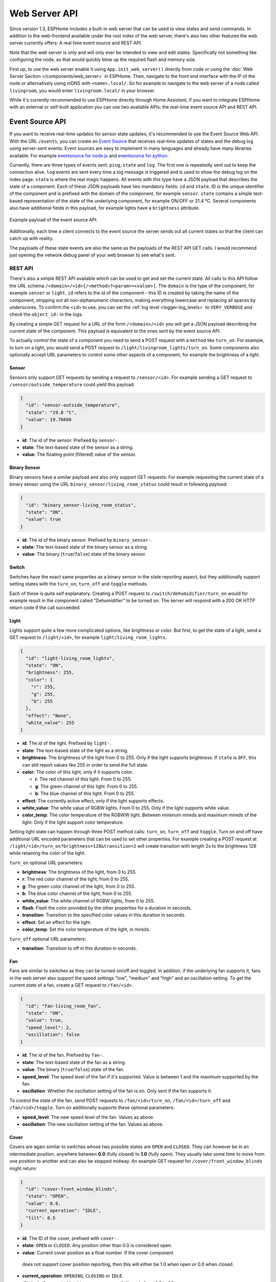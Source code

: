 Web Server API
==============

.. seo::
    :description: Information on Web Server APIs, including Event Source APIs and REST APIs.
    :image: logo-text.svg

Since version 1.3, ESPHome includes a built-in web server that can be used to view states
and send commands. In addition to the web-frontend available under the root index of the
web server, there's also two other features the web server currently offers: A real time event
source and REST API.

Note that the web server is only and will only ever be intended to view and edit states. Specifically
not something like configuring the node, as that would quickly blow up the required flash and
memory size.

First up, to use the web server enable it using ``App.init_web_server()`` directly from code
or using the :doc:`Web Server Section </components/web_server>` in ESPHome.
Then, navigate to the front end interface with the IP of the node or alternatively using
mDNS with ``<name>.local/``. So for example to navigate to the web server of a node called
``livingroom``, you would enter ``livingroom.local/`` in your browser.

While it's currently recommended to use ESPHome directly through Home Assistant, if you want
to integrate ESPHome with an external or self-built application you can use two available
APIs: the real-time event source API and REST API.

.. _api-event-source:

Event Source API
~~~~~~~~~~~~~~~~

If you want to receive real-time updates for sensor state updates, it's recommended to use
the Event Source Web API. With the URL ``/events``, you can create an
`Event Source <https://developer.mozilla.org/en-US/docs/Web/API/EventSource>`__ that receives
real-time updates of states and the debug log using server-sent events.
Event sources are easy to implement in many languages and already have many libraries
available. For example `eventsource for node.js <https://github.com/EventSource/eventsource>`__
and `eventsource for python <https://pypi.org/project/eventsource/1.1.1/>`__.

Currently, there are three types of events sent: ``ping``, ``state`` and ``log``. The first one
is repeatedly sent out to keep the connection alive. ``log`` events are sent every time a log
message is triggered and is used to show the debug log on the index page.  ``state`` is where
the real magic happens. All events with this type have a JSON payload that describes the state
of a component. Each of these JSON payloads have two mandatory fields: ``id`` and ``state``. ID
is the unique identifier of the component and is prefixed with the domain of the component, for
example ``sensor``. ``state`` contains a simple text-based representation of the state of the
underlying component, for example ON/OFF or 21.4 °C. Several components also have additional
fields in this payload, for example lights have a ``brightness`` attribute.

.. figure:: /web-api/event-source.png
    :align: center

    Example payload of the event source API.

Additionally, each time a client connects to the event source the server sends out all current
states so that the client can catch up with reality.

The payloads of these state events are also the same as the payloads of the REST API GET calls.
I would recommend just opening the network debug panel of your web browser to see what's sent.

.. _api-rest:

REST API
--------

There's also a simple REST API available which can be used to get and set the current state. All
calls to this API follow the URL schema ``/<domain>/<id>[/<method>?<param>=<value>]``.
The ``domain`` is the type of the component, for example ``sensor`` or ``light``. ``id`` refers
to the id of the component - this ID is created by taking the name of the component, stripping out
all non-alphanumeric characters, making everything lowercase and replacing all spaces by underscores.
To confirm the ``<id>`` to use, you can set the :ref:`log level <logger-log_levels>`
to ``VERY_VERBOSE`` and check the ``object_id:`` in the logs.


By creating a simple GET request for a URL of the form ``/<domain>/<id>`` you will get a JSON payload
describing the current state of the component. This payload is equivalent to the ones sent by the
event source API.

To actually *control* the state of a component you need to send a POST request with a ``method`` like
``turn_on``. For example, to turn on a light, you would send a POST request to
``/light/livingroom_lights/turn_on``. Some components also optionally accept URL parameters to control
some other aspects of a component, for example the brightness of a light.

Sensor
******

Sensors only support GET requests by sending a request to ``/sensor/<id>``. For example sending
a GET request to ``/sensor/outside_temperature`` could yield this payload:

.. code-block:: json

    {
      "id": "sensor-outside_temperature",
      "state": "19.8 °C",
      "value": 19.76666
    }


-  **id**: The id of the sensor. Prefixed by ``sensor-``.
-  **state**: The text-based state of the sensor as a string.
-  **value**: The floating point (filtered) value of the sensor.

Binary Sensor
*************

Binary sensors have a similar payload and also only support GET requests. For example requesting
the current state of a binary sensor using the URL ``binary_sensor/living_room_status`` could
result in following payload:

.. code-block:: json

    {
      "id": "binary_sensor-living_room_status",
      "state": "ON",
      "value": true
    }


-  **id**: The id of the binary sensor. Prefixed by ``binary_sensor-``.
-  **state**: The text-based state of the binary sensor as a string.
-  **value**: The binary (``true``/``false``) state of the binary sensor.

Switch
******

Switches have the exact same properties as a binary sensor in the state reporting aspect, but they
additionally support setting states with the ``turn_on``, ``turn_off`` and ``toggle`` methods.

Each of these is quite self explanatory. Creating a POST request to ``/switch/dehumidifier/turn_on``
would for example result in the component called "Dehumidifier" to be turned on. The server will respond
with a 200 OK HTTP return code if the call succeeded.

Light
*****

Lights support quite a few more complicated options, like brightness or color. But first, to get
the state of a light, send a GET request to ``/light/<id>``, for example ``light/living_room_lights``.

.. code-block:: json

    {
      "id": "light-living_room_lights",
      "state": "ON",
      "brightness": 255,
      "color": {
        "r": 255,
        "g": 255,
        "b": 255
      },
      "effect": "None",
      "white_value": 255
    }


-  **id**: The id of the light. Prefixed by ``light-``.
-  **state**: The text-based state of the light as a string.
-  **brightness**: The brightness of the light from 0 to 255. Only if the light supports brightness.
   If ``state`` is ``OFF``, this can still report values like 255 in order to send the full state.
-  **color**: The color of this light, only if it supports color.

   -  **r**: The red channel of this light. From 0 to 255.
   -  **g**: The green channel of this light. From 0 to 255.
   -  **b**: The blue channel of this light. From 0 to 255.

-  **effect**: The currently active effect, only if the light supports effects.
-  **white_value**: The white value of RGBW lights. From 0 to 255. Only if the light supports white value.
-  **color_temp**: The color temperature of the RGBWW light. Between minimum mireds and maximum mireds of the light.
   Only if the light support color temperature.

Setting light state can happen through three POST method calls: ``turn_on``, ``turn_off`` and ``toggle``.
Turn on and off have additional URL encoded parameters that can be used to set other properties. For example
creating a POST request at ``/light/<id>/turn_on?brightness=128&transition=2`` will create transition with length
2s to the brightness 128 while retaining the color of the light.

``turn_on`` optional URL parameters:

-  **brightness**: The brightness of the light, from 0 to 255.
-  **r**: The red color channel of the light, from 0 to 255.
-  **g**: The green color channel of the light, from 0 to 255.
-  **b**: The blue color channel of the light, from 0 to 255.
-  **white_value**: The white channel of RGBW lights, from 0 to 255.
-  **flash**: Flash the color provided by the other properties for a duration in seconds.
-  **transition**: Transition to the specified color values in this duration in seconds.
-  **effect**: Set an effect for the light.
-  **color_temp**: Set the color temperature of the light, in mireds.

``turn_off`` optional URL parameters:

-  **transition**: Transition to off in this duration in seconds.

Fan
***

Fans are similar to switches as they can be turned on/off and toggled. In addition, if the
underlying fan supports it, fans in the web server also support the speed settings "low",
"medium" and "high" and an oscillation setting. To get the current state of a fan, create a
GET request to ``/fan/<id>``.

.. code-block:: json

    {
      "id": "fan-living_room_fan",
      "state": "ON",
      "value": true,
      "speed_level": 2,
      "oscillation": false
    }


-  **id**: The id of the fan. Prefixed by ``fan-``.
-  **state**: The text-based state of the fan as a string.
-  **value**: The binary (``true``/``false``) state of the fan.
-  **speed_level**: The speed level of the fan if it's supported. Value is between 1 and the maximum supported by the fan.
-  **oscillation**: Whether the oscillation setting of the fan is on. Only sent if the fan supports it.

To control the state of the fan, send POST requests to ``/fan/<id>/turn_on``, ``/fan/<id>/turn_off``
and ``/fan/<id>/toggle``. Turn on additionally supports these optional parameters:

-  **speed_level**: The new speed level of the fan. Values as above.
-  **oscillation**: The new oscillation setting of the fan. Values as above.

Cover
*****

Covers are again similar to switches whose two possible states are ``OPEN`` and ``CLOSED``.  They
can however be in an intermediate position, anywhere between **0.0** (fully closed) to **1.0**
(fully open). They usually take some time to move from one position to another and can also be
stopped midway. An example GET request for ``/cover/front_window_blinds`` might return:

.. code-block:: json

    {
      "id": "cover-front_window_blinds",
      "state": "OPEN",
      "value": 0.8,
      "current_operation": "IDLE",
      "tilt": 0.5
    }

-  **id**: The ID of the cover, prefixed with ``cover-``.
-  **state**: ``OPEN`` or ``CLOSED``. Any position other than 0.0 is considered open.
-  **value**: Current cover position as a float number. If the cover component
  does not support cover position reporting, then this will either be 1.0 when open 
  or 0.0 when closed.
-  **current_operation**: ``OPENING``, ``CLOSING`` or ``IDLE``.
-  **tilt**: (only if supported by this cover component) tilt angle from 0.0 to 1.0.
-  **position**: (only if supported by this cover component) Current cover
  position as a float number. 

POST requests on the other hand allow performing actions on the cover, the available
methods being ``open``, ``close``, ``stop`` and ``set``. The following parameters
can be used:

-  **position**: The target position for a ``set`` call. The ``open`` method implies
   a target position of 1.0, ``close`` implies a target position of 0.0.
-  **tilt**: The tilt angle to set, if supported.

Creating a POST request to ``/cover/front_window_blinds/set?position=0.1&tilt=0.3`` will
start moving the blinds towards an almost completely closed position and a new tilt
angle.

Select
******

Selects can be set to an option and will return their current option. For example sending
a GET request to ``/select/house_mode`` could yield this payload:

.. code-block:: json

    {
      "id": "select-house_mode",
      "state": "party",
      "value": "party"
    }

The detail parameter can be used to include available options in the response:

- **detail**: Set to ``all`` to include a list of available options.

For example GET ``/select/house_mode?detail=all`` could yield this payload:

.. code-block:: json

    {
      "id": "select-house_mode",
      "name": "House Mode",
      "state": "party",
      "value": "party",
      "option": ["party","sleep","relax","home","away"]
    }

POST requests on the other hand allow setting the select, the available
method is ``set``. The following parameter can be used:

-  **option**: The string option to set it to. Must be a valid option.

For example POST ``/select/house_mode/set?option=guest`` will set the select to ``guest``.

Button
******

A button can be ``pressed`` from the REST API by sending a POST request to ``button/do_something/press``.

Number
******

Numbers can be set to a value within their minimum and maximum range and will return their current value. For example sending
a GET request to ``/number/desired_delay`` could yield this payload:

.. code-block:: json

    {
      "id": "number-desired_delay",
      "state": "20.0000",
      "value": 20
    }

POST requests on the other hand allow setting the number, the available
method is ``set``. The following parameter can be used:

-  **value**: The value you want to set the number to. The value must be within the
   minimum and maximum range of the number otherwise it will be ignored.

For example POST ``/number/desired_delay/set?value=24`` will set the number to 24.

See Also
--------

- :doc:`/components/web_server`
- :doc:`/components/prometheus`
- :doc:`/components/http_request`
- :ghedit:`Edit`
